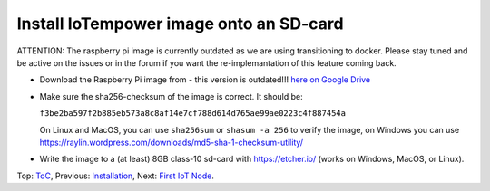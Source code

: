 Install IoTempower image onto an SD-card
========================================

ATTENTION: The raspberry pi image is currently outdated as we are using
transitioning to docker. Please stay tuned and be active on the issues
or in the forum if you want the re-implemantation of this feature
coming back.

- Download the Raspberry Pi image from - this version is outdated!!!
  `here on Google Drive <https://drive.google.com/open?id=1b0M93T2-suLFMjpmf8PLUTEGh_rKT6_6>`_
  
- Make sure the sha256-checksum of the image is correct. It should be:

  ``f3be2ba597f2b885eb573a8c8af14e7cf788d614d765ae99ae0223c4f887454a``

  On Linux and MacOS, you can use ``sha256sum`` or ``shasum -a 256`` to verify
  the image, on Windows you can use
  https://raylin.wordpress.com/downloads/md5-sha-1-checksum-utility/

- Write the image to a (at least) 8GB class-10 sd-card with https://etcher.io/
  (works on Windows, MacOS, or Linux).

Top: `ToC <index-doc.rst>`_, Previous: `Installation <installation.rst>`_,
Next: `First IoT Node <first-node.rst>`_.
